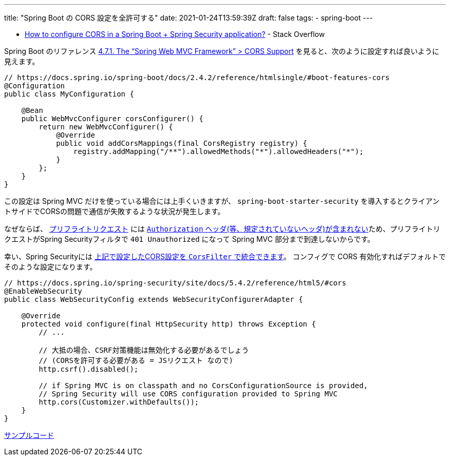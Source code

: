 ---
title: "Spring Boot の CORS 設定を全許可する"
date: 2021-01-24T13:59:39Z
draft: false
tags:
  - spring-boot
---

* https://stackoverflow.com/a/65867566/4506703[How to configure CORS in a Spring Boot + Spring Security application?] - Stack Overflow

Spring Boot のリファレンス https://docs.spring.io/spring-boot/docs/2.4.2/reference/htmlsingle/#boot-features-cors[4.7.1. The “Spring Web MVC Framework” > CORS Support] を見ると、次のように設定すれば良いように見えます。

[source,java]
----
// https://docs.spring.io/spring-boot/docs/2.4.2/reference/htmlsingle/#boot-features-cors
@Configuration
public class MyConfiguration {

    @Bean
    public WebMvcConfigurer corsConfigurer() {
        return new WebMvcConfigurer() {
            @Override
            public void addCorsMappings(final CorsRegistry registry) {
                registry.addMapping("/**").allowedMethods("*").allowedHeaders("*");
            }
        };
    }
}
----

この設定は Spring MVC だけを使っている場合には上手くいきますが、 `spring-boot-starter-security` を導入するとクライアントサイドでCORSの問題で通信が失敗するような状況が発生します。

なぜならば、 https://developer.mozilla.org/ja/docs/Web/HTTP/CORS#preflighted_requests[プリフライトリクエスト] には https://fetch.spec.whatwg.org/#cors-preflight-fetch[`Authorization` ヘッダ(等、規定されていないヘッダ)が含まれない]ため、プリフライトリクエストがSpring Securityフィルタで `401 Unauthorized` になって Spring MVC 部分まで到達しないからです。

幸い、Spring Securityには https://docs.spring.io/spring-security/site/docs/5.4.2/reference/html5/#cors[上記で設定したCORS設定を `CorsFilter` で統合できます]。
コンフィグで CORS 有効化すればデフォルトでそのような設定になります。

[source,java]
----
// https://docs.spring.io/spring-security/site/docs/5.4.2/reference/html5/#cors
@EnableWebSecurity
public class WebSecurityConfig extends WebSecurityConfigurerAdapter {

    @Override
    protected void configure(final HttpSecurity http) throws Exception {
        // ...

        // 大抵の場合、CSRF対策機能は無効化する必要があるでしょう
        // (CORSを許可する必要がある = JSリクエスト なので)
        http.csrf().disabled();

        // if Spring MVC is on classpath and no CorsConfigurationSource is provided,
        // Spring Security will use CORS configuration provided to Spring MVC
        http.cors(Customizer.withDefaults());
    }
}
----

https://github.com/yukihane/hello-java/tree/master/spring/cors/cors-sample[サンプルコード]
